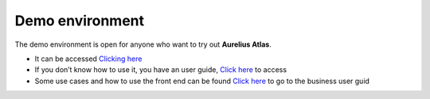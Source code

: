 Demo environment
================
.. _demo:

The demo environment is open for anyone who want to try out **Aurelius Atlas**.

- It can be accessed `Clicking here <https://aureliusdev.westeurope.cloudapp.azure.com/demo/atlas/>`__

- If you don’t know how to use it, you have an user guide, `Click here <https://docs.models4insight.com/docs/doc-demo-environment/en/latest/contents.html>`__ to access

- Some use cases and how to use the front end can be found `Click here <https://docs.models4insight.com/docs/doc-demo-environment/en/latest/Options/story.html>`__ to go to the business user guid